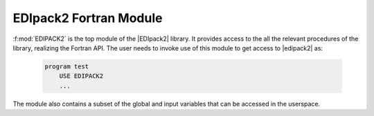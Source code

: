 .. _edipackmodule:

EDIpack2 Fortran Module
==========================


:f:mod:`EDIPACK2` is the top module of the |EDIpack2| library. It provides access to the all the relevant procedures of the library, realizing the Fortran API. The user needs to invoke use of this module to get access to |edipack2| as:

   .. code-block:: fortran

      program test
          USE EDIPACK2
	  ...

   		   
The module also contains a subset of the global and input variables that can be accessed in the userspace. 

.. preferred-crossrefs::
   :ed_bath/set_hreplica: f/ed_bath_replica/set_hreplica
   :ed_bath/set_hgeneral: f/ed_bath_replica/set_hgeneral
   :ed_bath/spin_symmetrize_bath: f/ed_bath_user/spin_symmetrize_bath
   :ed_bath/orb_symmetrize_bath: f/ed_bath_user/orb_symmetrize_bath
   :ed_bath/orb_equality_bath: f/ed_bath_user/orb_equality_bath
   :ed_bath/ph_symmetrize_bath: f/ed_bath_user/ph_symmetrize_bath
   :ed_bath/ph_trans_bath: f/ed_bath_user/ph_trans_bath
   :ed_bath/break_symmetry_bath: f/ed_bath_user/break_symmetry_bath
   :ed_bath/enforce_normal_bath: f/ed_bath_user/enforce_normal_bath
   :ed_bath/save_array_as_bath: f/ed_bath_user/save_array_as_bath


.. f:automodule::   edipack2
